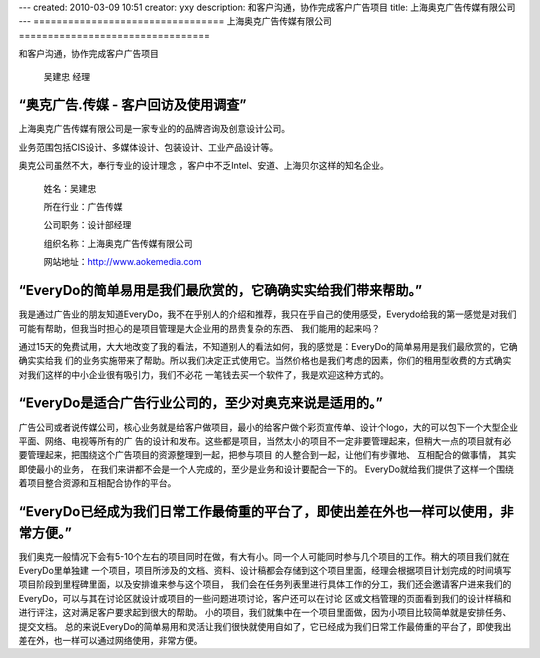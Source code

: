 ---
created: 2010-03-09 10:51
creator: yxy
description: 和客户沟通，协作完成客户广告项目
title: 上海奥克广告传媒有限公司
---
﻿=================================
上海奥克广告传媒有限公司
=================================

和客户沟通，协作完成客户广告项目

.. container:: float-left

    .. figure:: img/edo-customers-heads-aoke.png

       吴建忠 经理

“奥克广告.传媒 - 客户回访及使用调查”
=============================================================================================================================

上海奥克广告传媒有限公司是一家专业的的品牌咨询及创意设计公司。 

业务范围包括CIS设计、多媒体设计、包装设计、工业产品设计等。

奥克公司虽然不大，奉行专业的设计理念 ，客户中不乏Intel、安道、上海贝尔这样的知名企业。

.. container:: float-right

   .. figure:: img/edo-customers-logo-aoke.png

       姓名：吴建忠

       所在行业：广告传媒

       公司职务：设计部经理

       组织名称：上海奥克广告传媒有限公司

       网站地址：http://www.aokemedia.com
   

“EveryDo的简单易用是我们最欣赏的，它确确实实给我们带来帮助。”
=============================================================================================================================

我是通过广告业的朋友知道EveryDo，我不在乎别人的介绍和推荐，我只在乎自己的使用感受，Everydo给我的第一感觉是对我们可能有帮助，但我当时担心的是项目管理是大企业用的昂贵复杂的东西、 我们能用的起来吗？

通过15天的免费试用，大大地改变了我的看法，不知道别人的看法如何，我的感觉是：EveryDo的简单易用是我们最欣赏的，它确确实实给我 们的业务实施带来了帮助。所以我们决定正式使用它。当然价格也是我们考虑的因素，你们的租用型收费的方式确实对我们这样的中小企业很有吸引力，我们不必花 一笔钱去买一个软件了，我是欢迎这种方式的。


“EveryDo是适合广告行业公司的，至少对奥克来说是适用的。”
=============================================================================================================================

广告公司或者说传媒公司，核心业务就是给客户做项目，最小的给客户做个彩页宣传单、设计个logo，大的可以包下一个大型企业平面、网络、电视等所有的广 告的设计和发布。这些都是项目，当然太小的项目不一定非要管理起来，但稍大一点的项目就有必要管理起来，把围绕这个广告项目的资源整理到一起，把参与项目 的人整合到一起，让他们有步骤地、 互相配合的做事情， 其实即使最小的业务， 在我们来讲都不会是一个人完成的，至少是业务和设计要配合一下的。 EveryDo就给我们提供了这样一个围绕着项目整合资源和互相配合协作的平台。


“EveryDo已经成为我们日常工作最倚重的平台了，即使出差在外也一样可以使用，非常方便。”
=============================================================================================================================

我们奥克一般情况下会有5-10个左右的项目同时在做，有大有小。同一个人可能同时参与几个项目的工作。稍大的项目我们就在EveryDo里单独建 一个项目，项目所涉及的文档、资料、设计稿都会存储到这个项目里面，经理会根据项目计划完成的时间填写项目阶段到里程碑里面，以及安排谁来参与这个项目， 我们会在任务列表里进行具体工作的分工，我们还会邀请客户进来我们的EveryDo，可以与其在讨论区就设计或项目的一些问题进项讨论，客户还可以在讨论 区或文档管理的页面看到我们的设计样稿和进行评注，这对满足客户要求起到很大的帮助。 小的项目，我们就集中在一个项目里面做，因为小项目比较简单就是安排任务、提交文档。 总的来说EveryDo的简单易用和灵活让我们很快就使用自如了，它已经成为我们日常工作最倚重的平台了，即使我出差在外，也一样可以通过网络使用，非常方便。

